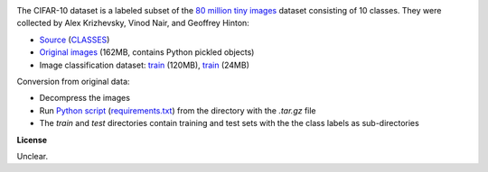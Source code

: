 .. title: CIFAR-10
.. slug: cifar10
.. date: 2022-11-09 11:15:51 UTC+13:00
.. tags: image-classification
.. category: image-dataset
.. link: 
.. description: 
.. type: text
.. hidetitle: True

.. image:: /images/cifar10.png
   :height: 200px
   :alt: Examples of CIFAR-10 images
   :align: right

The CIFAR-10 dataset is a labeled subset of the `80 million tiny images <http://people.csail.mit.edu/torralba/tinyimages/>`__
dataset consisting of 10 classes. They were collected by Alex Krizhevsky, Vinod Nair, and Geoffrey Hinton:

* `Source <https://www.cs.toronto.edu/~kriz/cifar.html>`__ (`CLASSES </data/cifar10/CLASSES>`__)
* `Original images </data/cifar10/cifar-10-python.tar.gz>`__ (162MB, contains Python pickled objects)
* Image classification dataset: `train </data/cifar10/cifar10-subdir-train.zip>`__ (120MB), `train </data/cifar10/cifar10-subdir-test.zip>`__ (24MB)

Conversion from original data:

* Decompress the images
* Run `Python script </conversion/cifar10/convert.py>`__ (`requirements.txt </conversion/cifar10/requirements.txt>`__) from the directory with the *.tar.gz* file
* The *train* and *test* directories contain training and test sets with the the class labels as sub-directories

**License**

Unclear.
